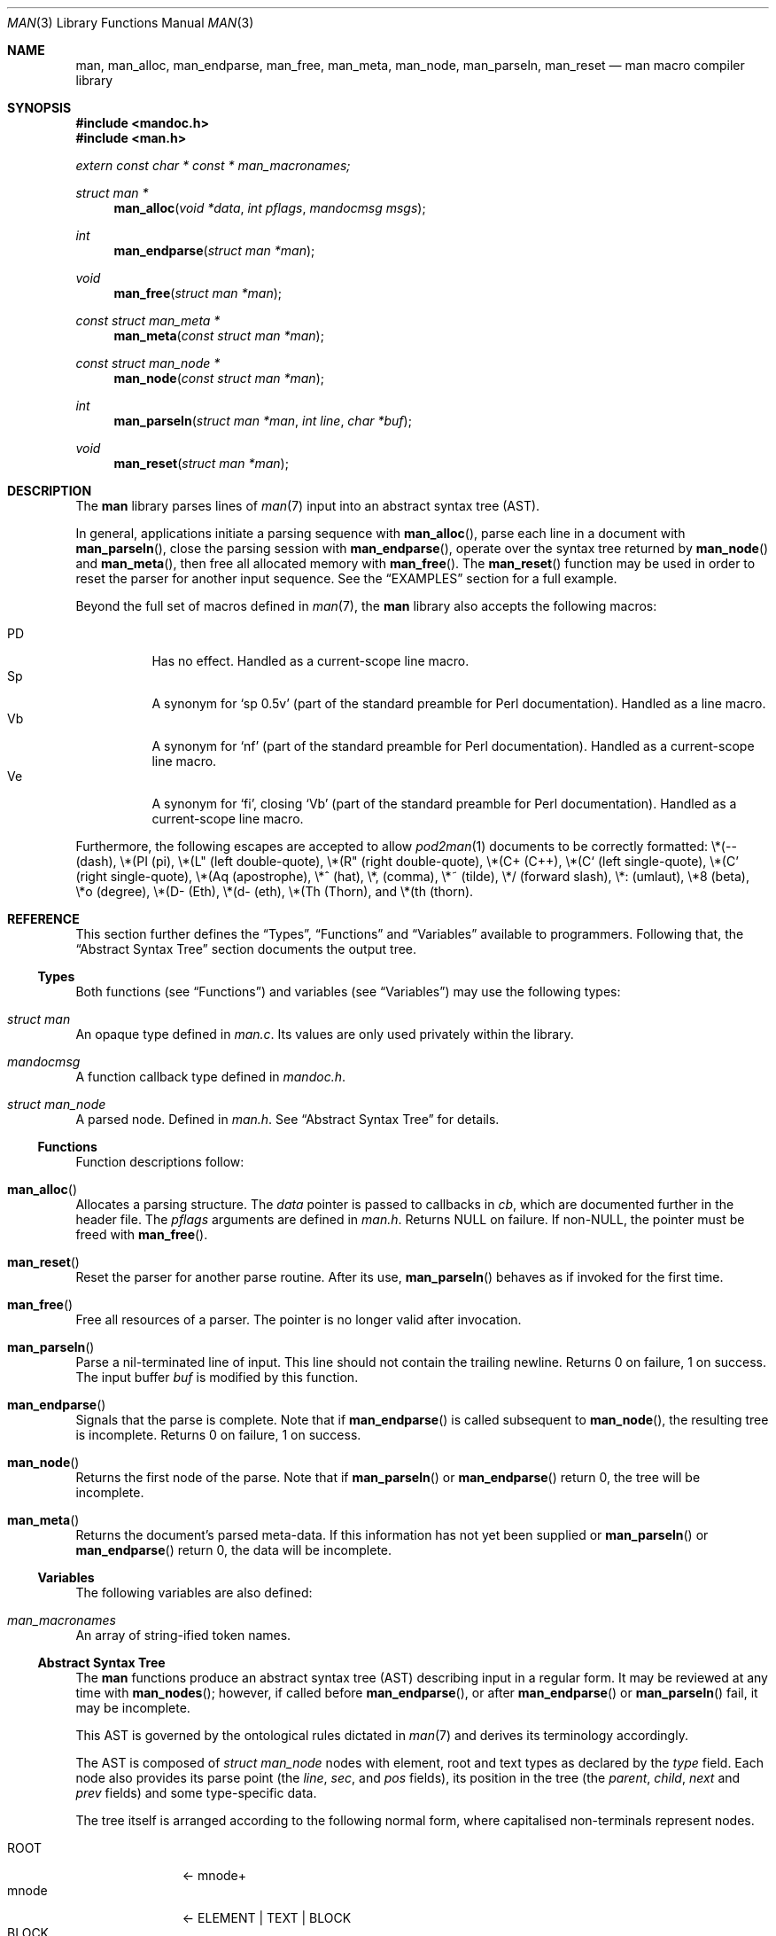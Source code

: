 .\"	$Id: man.3,v 1.16 2010/04/13 05:26:49 kristaps Exp $
.\"
.\" Copyright (c) 2009-2010 Kristaps Dzonsons <kristaps@bsd.lv>
.\"
.\" Permission to use, copy, modify, and distribute this software for any
.\" purpose with or without fee is hereby granted, provided that the above
.\" copyright notice and this permission notice appear in all copies.
.\"
.\" THE SOFTWARE IS PROVIDED "AS IS" AND THE AUTHOR DISCLAIMS ALL WARRANTIES
.\" WITH REGARD TO THIS SOFTWARE INCLUDING ALL IMPLIED WARRANTIES OF
.\" MERCHANTABILITY AND FITNESS. IN NO EVENT SHALL THE AUTHOR BE LIABLE FOR
.\" ANY SPECIAL, DIRECT, INDIRECT, OR CONSEQUENTIAL DAMAGES OR ANY DAMAGES
.\" WHATSOEVER RESULTING FROM LOSS OF USE, DATA OR PROFITS, WHETHER IN AN
.\" ACTION OF CONTRACT, NEGLIGENCE OR OTHER TORTIOUS ACTION, ARISING OUT OF
.\" OR IN CONNECTION WITH THE USE OR PERFORMANCE OF THIS SOFTWARE.
.\"
.Dd $Mdocdate: April 13 2010 $
.Dt MAN 3
.Os
.Sh NAME
.Nm man ,
.Nm man_alloc ,
.Nm man_endparse ,
.Nm man_free ,
.Nm man_meta ,
.Nm man_node ,
.Nm man_parseln ,
.Nm man_reset
.Nd man macro compiler library
.Sh SYNOPSIS
.In mandoc.h
.In man.h
.Vt extern const char * const * man_macronames;
.Ft "struct man *"
.Fn man_alloc "void *data" "int pflags" "mandocmsg msgs"
.Ft int
.Fn man_endparse "struct man *man"
.Ft void
.Fn man_free "struct man *man"
.Ft "const struct man_meta *"
.Fn man_meta "const struct man *man"
.Ft "const struct man_node *"
.Fn man_node "const struct man *man"
.Ft int
.Fn man_parseln "struct man *man" "int line" "char *buf"
.Ft void
.Fn man_reset "struct man *man"
.Sh DESCRIPTION
The
.Nm
library parses lines of
.Xr man 7
input into an abstract syntax tree (AST).
.Pp
In general, applications initiate a parsing sequence with
.Fn man_alloc ,
parse each line in a document with
.Fn man_parseln ,
close the parsing session with
.Fn man_endparse ,
operate over the syntax tree returned by
.Fn man_node
and
.Fn man_meta ,
then free all allocated memory with
.Fn man_free .
The
.Fn man_reset
function may be used in order to reset the parser for another input
sequence.
See the
.Sx EXAMPLES
section for a full example.
.Pp
Beyond the full set of macros defined in
.Xr man 7 ,
the
.Nm
library also accepts the following macros:
.Pp
.Bl -tag -width Ds -compact
.It PD
Has no effect.  Handled as a current-scope line macro.
.It Sp
A synonym for
.Sq sp 0.5v
.Pq part of the standard preamble for Perl documentation .
Handled as a line macro.
.It Vb
A synonym for
.Sq nf
.Pq part of the standard preamble for Perl documentation .
Handled as a current-scope line macro.
.It Ve
A synonym for
.Sq fi ,
closing
.Sq Vb
.Pq part of the standard preamble for Perl documentation .
Handled as a current-scope line macro.
.El
.Pp
Furthermore, the following escapes are accepted to allow
.Xr pod2man 1
documents to be correctly formatted:
\e*(-- (dash),
\e*(PI (pi),
\e*(L" (left double-quote),
\e*(R" (right double-quote),
\e*(C+ (C++),
\e*(C` (left single-quote),
\e*(C' (right single-quote),
\e*(Aq (apostrophe),
\e*^ (hat),
\e*, (comma),
\e*~ (tilde),
\e*/ (forward slash),
\e*: (umlaut),
\e*8 (beta),
\e*o (degree),
\e*(D- (Eth),
\e*(d- (eth),
\e*(Th (Thorn),
and
\e*(th (thorn).
.Sh REFERENCE
This section further defines the
.Sx Types ,
.Sx Functions
and
.Sx Variables
available to programmers.
Following that, the
.Sx Abstract Syntax Tree
section documents the output tree.
.Ss Types
Both functions (see
.Sx Functions )
and variables (see
.Sx Variables )
may use the following types:
.Bl -ohang
.It Vt struct man
An opaque type defined in
.Pa man.c .
Its values are only used privately within the library.
.It Vt mandocmsg
A function callback type defined in
.Pa mandoc.h .
.It Vt struct man_node
A parsed node.
Defined in
.Pa man.h .
See
.Sx Abstract Syntax Tree
for details.
.El
.Ss Functions
Function descriptions follow:
.Bl -ohang
.It Fn man_alloc
Allocates a parsing structure.
The
.Fa data
pointer is passed to callbacks in
.Fa cb ,
which are documented further in the header file.
The
.Fa pflags
arguments are defined in
.Pa man.h .
Returns NULL on failure.
If non-NULL, the pointer must be freed with
.Fn man_free .
.It Fn man_reset
Reset the parser for another parse routine.
After its use,
.Fn man_parseln
behaves as if invoked for the first time.
.It Fn man_free
Free all resources of a parser.
The pointer is no longer valid after invocation.
.It Fn man_parseln
Parse a nil-terminated line of input.
This line should not contain the trailing newline.
Returns 0 on failure, 1 on success.
The input buffer
.Fa buf
is modified by this function.
.It Fn man_endparse
Signals that the parse is complete.
Note that if
.Fn man_endparse
is called subsequent to
.Fn man_node ,
the resulting tree is incomplete.
Returns 0 on failure, 1 on success.
.It Fn man_node
Returns the first node of the parse.
Note that if
.Fn man_parseln
or
.Fn man_endparse
return 0, the tree will be incomplete.
.It Fn man_meta
Returns the document's parsed meta-data.
If this information has not yet been supplied or
.Fn man_parseln
or
.Fn man_endparse
return 0, the data will be incomplete.
.El
.Ss Variables
The following variables are also defined:
.Bl -ohang
.It Va man_macronames
An array of string-ified token names.
.El
.Ss Abstract Syntax Tree
The
.Nm
functions produce an abstract syntax tree (AST) describing input in a
regular form.
It may be reviewed at any time with
.Fn man_nodes ;
however, if called before
.Fn man_endparse ,
or after
.Fn man_endparse
or
.Fn man_parseln
fail, it may be incomplete.
.Pp
This AST is governed by the ontological rules dictated in
.Xr man 7
and derives its terminology accordingly.
.Pp
The AST is composed of
.Vt struct man_node
nodes with element, root and text types as declared by the
.Va type
field.
Each node also provides its parse point (the
.Va line ,
.Va sec ,
and
.Va pos
fields), its position in the tree (the
.Va parent ,
.Va child ,
.Va next
and
.Va prev
fields) and some type-specific data.
.Pp
The tree itself is arranged according to the following normal form,
where capitalised non-terminals represent nodes.
.Pp
.Bl -tag -width "ELEMENTXX" -compact
.It ROOT
\(<- mnode+
.It mnode
\(<- ELEMENT | TEXT | BLOCK
.It BLOCK
\(<- HEAD BODY
.It HEAD
\(<- mnode*
.It BODY
\(<- mnode*
.It ELEMENT
\(<- ELEMENT | TEXT*
.It TEXT
\(<- [[:alpha:]]*
.El
.Pp
The only elements capable of nesting other elements are those with
next-lint scope as documented in
.Xr man 7 .
.Sh EXAMPLES
The following example reads lines from stdin and parses them, operating
on the finished parse tree with
.Fn parsed .
This example does not error-check nor free memory upon failure.
.Bd -literal -offset indent
struct man *man;
struct man_node *node;
char *buf;
size_t len;
int line;

line = 1;
man = man_alloc(NULL, 0, NULL);
buf = NULL;
alloc_len = 0;

while ((len = getline(&buf, &alloc_len, stdin)) >= 0) {
    if (len && buflen[len - 1] = '\en')
        buf[len - 1] = '\e0';
    if ( ! man_parseln(man, line, buf))
        errx(1, "man_parseln");
    line++;
}

free(buf);

if ( ! man_endparse(man))
    errx(1, "man_endparse");
if (NULL == (node = man_node(man)))
    errx(1, "man_node");

parsed(man, node);
man_free(man);
.Ed
.Pp
Please see
.Pa main.c
in the source archive for a rigorous reference.
.Sh SEE ALSO
.Xr mandoc 1 ,
.Xr man 7
.Sh AUTHORS
The
.Nm
library was written by
.An Kristaps Dzonsons Aq kristaps@bsd.lv .
